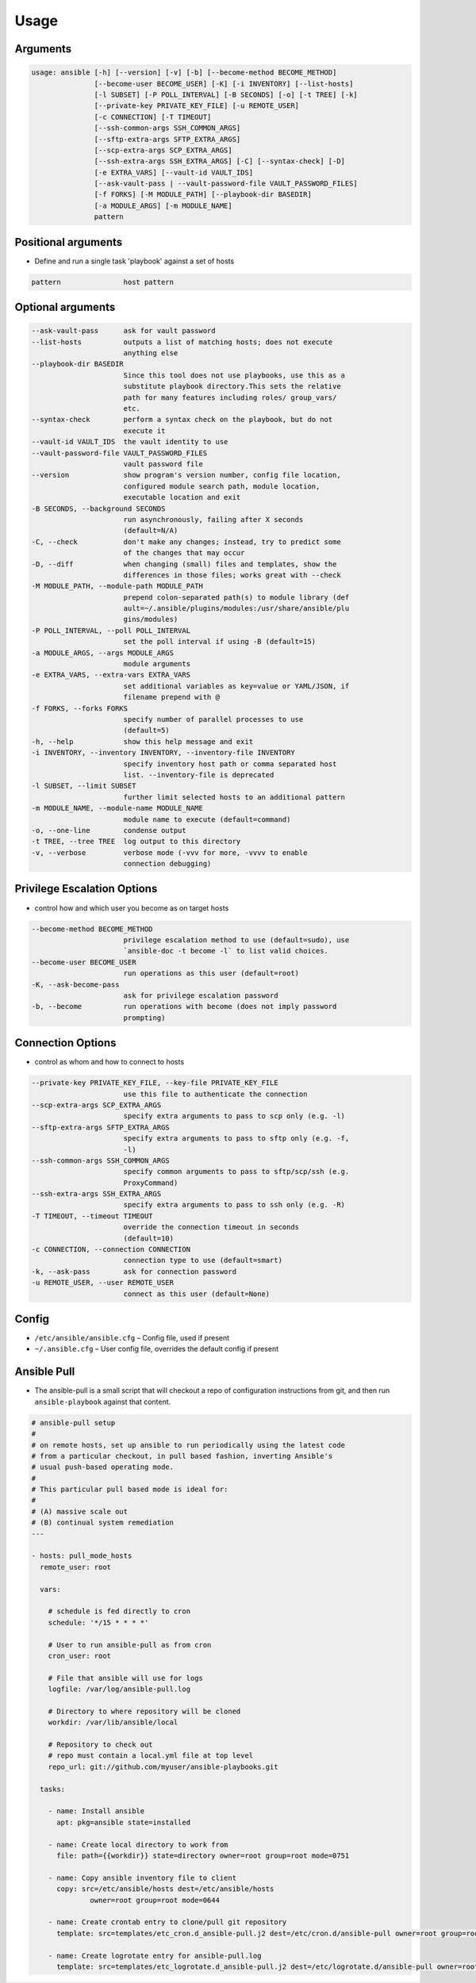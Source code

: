 *****
Usage
*****


Arguments
=========
.. code-block:: text

    usage: ansible [-h] [--version] [-v] [-b] [--become-method BECOME_METHOD]
                   [--become-user BECOME_USER] [-K] [-i INVENTORY] [--list-hosts]
                   [-l SUBSET] [-P POLL_INTERVAL] [-B SECONDS] [-o] [-t TREE] [-k]
                   [--private-key PRIVATE_KEY_FILE] [-u REMOTE_USER]
                   [-c CONNECTION] [-T TIMEOUT]
                   [--ssh-common-args SSH_COMMON_ARGS]
                   [--sftp-extra-args SFTP_EXTRA_ARGS]
                   [--scp-extra-args SCP_EXTRA_ARGS]
                   [--ssh-extra-args SSH_EXTRA_ARGS] [-C] [--syntax-check] [-D]
                   [-e EXTRA_VARS] [--vault-id VAULT_IDS]
                   [--ask-vault-pass | --vault-password-file VAULT_PASSWORD_FILES]
                   [-f FORKS] [-M MODULE_PATH] [--playbook-dir BASEDIR]
                   [-a MODULE_ARGS] [-m MODULE_NAME]
                   pattern

Positional arguments
====================
* Define and run a single task 'playbook' against a set of hosts

.. code-block:: text

      pattern               host pattern

Optional arguments
==================
.. code-block:: text

      --ask-vault-pass      ask for vault password
      --list-hosts          outputs a list of matching hosts; does not execute
                            anything else
      --playbook-dir BASEDIR
                            Since this tool does not use playbooks, use this as a
                            substitute playbook directory.This sets the relative
                            path for many features including roles/ group_vars/
                            etc.
      --syntax-check        perform a syntax check on the playbook, but do not
                            execute it
      --vault-id VAULT_IDS  the vault identity to use
      --vault-password-file VAULT_PASSWORD_FILES
                            vault password file
      --version             show program's version number, config file location,
                            configured module search path, module location,
                            executable location and exit
      -B SECONDS, --background SECONDS
                            run asynchronously, failing after X seconds
                            (default=N/A)
      -C, --check           don't make any changes; instead, try to predict some
                            of the changes that may occur
      -D, --diff            when changing (small) files and templates, show the
                            differences in those files; works great with --check
      -M MODULE_PATH, --module-path MODULE_PATH
                            prepend colon-separated path(s) to module library (def
                            ault=~/.ansible/plugins/modules:/usr/share/ansible/plu
                            gins/modules)
      -P POLL_INTERVAL, --poll POLL_INTERVAL
                            set the poll interval if using -B (default=15)
      -a MODULE_ARGS, --args MODULE_ARGS
                            module arguments
      -e EXTRA_VARS, --extra-vars EXTRA_VARS
                            set additional variables as key=value or YAML/JSON, if
                            filename prepend with @
      -f FORKS, --forks FORKS
                            specify number of parallel processes to use
                            (default=5)
      -h, --help            show this help message and exit
      -i INVENTORY, --inventory INVENTORY, --inventory-file INVENTORY
                            specify inventory host path or comma separated host
                            list. --inventory-file is deprecated
      -l SUBSET, --limit SUBSET
                            further limit selected hosts to an additional pattern
      -m MODULE_NAME, --module-name MODULE_NAME
                            module name to execute (default=command)
      -o, --one-line        condense output
      -t TREE, --tree TREE  log output to this directory
      -v, --verbose         verbose mode (-vvv for more, -vvvv to enable
                            connection debugging)

Privilege Escalation Options
============================
* control how and which user you become as on target hosts

.. code-block:: text

      --become-method BECOME_METHOD
                            privilege escalation method to use (default=sudo), use
                            `ansible-doc -t become -l` to list valid choices.
      --become-user BECOME_USER
                            run operations as this user (default=root)
      -K, --ask-become-pass
                            ask for privilege escalation password
      -b, --become          run operations with become (does not imply password
                            prompting)

Connection Options
==================
* control as whom and how to connect to hosts

.. code-block:: text

      --private-key PRIVATE_KEY_FILE, --key-file PRIVATE_KEY_FILE
                            use this file to authenticate the connection
      --scp-extra-args SCP_EXTRA_ARGS
                            specify extra arguments to pass to scp only (e.g. -l)
      --sftp-extra-args SFTP_EXTRA_ARGS
                            specify extra arguments to pass to sftp only (e.g. -f,
                            -l)
      --ssh-common-args SSH_COMMON_ARGS
                            specify common arguments to pass to sftp/scp/ssh (e.g.
                            ProxyCommand)
      --ssh-extra-args SSH_EXTRA_ARGS
                            specify extra arguments to pass to ssh only (e.g. -R)
      -T TIMEOUT, --timeout TIMEOUT
                            override the connection timeout in seconds
                            (default=10)
      -c CONNECTION, --connection CONNECTION
                            connection type to use (default=smart)
      -k, --ask-pass        ask for connection password
      -u REMOTE_USER, --user REMOTE_USER
                            connect as this user (default=None)

Config
======
* ``/etc/ansible/ansible.cfg`` – Config file, used if present
* ``~/.ansible.cfg`` – User config file, overrides the default config if present


Ansible Pull
============
* The ansible-pull is a small script that will checkout a repo of configuration instructions from git, and then run ``ansible-playbook`` against that content.

.. code-block:: yaml

    # ansible-pull setup
    #
    # on remote hosts, set up ansible to run periodically using the latest code
    # from a particular checkout, in pull based fashion, inverting Ansible's
    # usual push-based operating mode.
    #
    # This particular pull based mode is ideal for:
    #
    # (A) massive scale out
    # (B) continual system remediation
    ---

    - hosts: pull_mode_hosts
      remote_user: root

      vars:

        # schedule is fed directly to cron
        schedule: '*/15 * * * *'

        # User to run ansible-pull as from cron
        cron_user: root

        # File that ansible will use for logs
        logfile: /var/log/ansible-pull.log

        # Directory to where repository will be cloned
        workdir: /var/lib/ansible/local

        # Repository to check out
        # repo must contain a local.yml file at top level
        repo_url: git://github.com/myuser/ansible-playbooks.git

      tasks:

        - name: Install ansible
          apt: pkg=ansible state=installed

        - name: Create local directory to work from
          file: path={{workdir}} state=directory owner=root group=root mode=0751

        - name: Copy ansible inventory file to client
          copy: src=/etc/ansible/hosts dest=/etc/ansible/hosts
                  owner=root group=root mode=0644

        - name: Create crontab entry to clone/pull git repository
          template: src=templates/etc_cron.d_ansible-pull.j2 dest=/etc/cron.d/ansible-pull owner=root group=root mode=0644

        - name: Create logrotate entry for ansible-pull.log
          template: src=templates/etc_logrotate.d_ansible-pull.j2 dest=/etc/logrotate.d/ansible-pull owner=root group=root mode=0644
